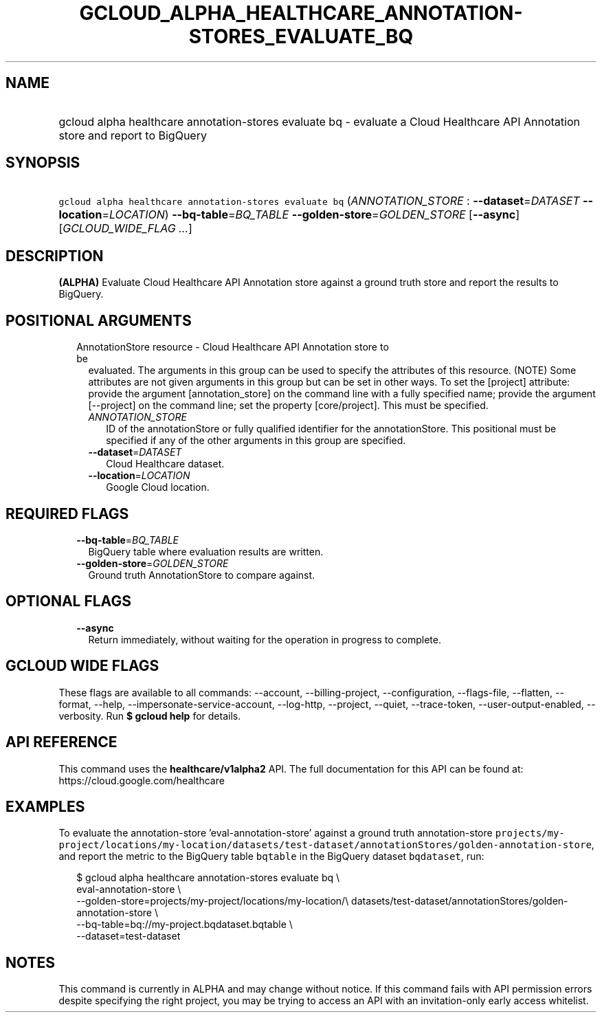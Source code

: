 
.TH "GCLOUD_ALPHA_HEALTHCARE_ANNOTATION\-STORES_EVALUATE_BQ" 1



.SH "NAME"
.HP
gcloud alpha healthcare annotation\-stores evaluate bq \- evaluate a Cloud Healthcare API Annotation store and report to BigQuery



.SH "SYNOPSIS"
.HP
\f5gcloud alpha healthcare annotation\-stores evaluate bq\fR (\fIANNOTATION_STORE\fR\ :\ \fB\-\-dataset\fR=\fIDATASET\fR\ \fB\-\-location\fR=\fILOCATION\fR) \fB\-\-bq\-table\fR=\fIBQ_TABLE\fR \fB\-\-golden\-store\fR=\fIGOLDEN_STORE\fR [\fB\-\-async\fR] [\fIGCLOUD_WIDE_FLAG\ ...\fR]



.SH "DESCRIPTION"

\fB(ALPHA)\fR Evaluate Cloud Healthcare API Annotation store against a ground
truth store and report the results to BigQuery.



.SH "POSITIONAL ARGUMENTS"

.RS 2m
.TP 2m

AnnotationStore resource \- Cloud Healthcare API Annotation store to be
evaluated. The arguments in this group can be used to specify the attributes of
this resource. (NOTE) Some attributes are not given arguments in this group but
can be set in other ways. To set the [project] attribute: provide the argument
[annotation_store] on the command line with a fully specified name; provide the
argument [\-\-project] on the command line; set the property [core/project].
This must be specified.

.RS 2m
.TP 2m
\fIANNOTATION_STORE\fR
ID of the annotationStore or fully qualified identifier for the annotationStore.
This positional must be specified if any of the other arguments in this group
are specified.

.TP 2m
\fB\-\-dataset\fR=\fIDATASET\fR
Cloud Healthcare dataset.

.TP 2m
\fB\-\-location\fR=\fILOCATION\fR
Google Cloud location.


.RE
.RE
.sp

.SH "REQUIRED FLAGS"

.RS 2m
.TP 2m
\fB\-\-bq\-table\fR=\fIBQ_TABLE\fR
BigQuery table where evaluation results are written.

.TP 2m
\fB\-\-golden\-store\fR=\fIGOLDEN_STORE\fR
Ground truth AnnotationStore to compare against.


.RE
.sp

.SH "OPTIONAL FLAGS"

.RS 2m
.TP 2m
\fB\-\-async\fR
Return immediately, without waiting for the operation in progress to complete.


.RE
.sp

.SH "GCLOUD WIDE FLAGS"

These flags are available to all commands: \-\-account, \-\-billing\-project,
\-\-configuration, \-\-flags\-file, \-\-flatten, \-\-format, \-\-help,
\-\-impersonate\-service\-account, \-\-log\-http, \-\-project, \-\-quiet,
\-\-trace\-token, \-\-user\-output\-enabled, \-\-verbosity. Run \fB$ gcloud
help\fR for details.



.SH "API REFERENCE"

This command uses the \fBhealthcare/v1alpha2\fR API. The full documentation for
this API can be found at: https://cloud.google.com/healthcare



.SH "EXAMPLES"

To evaluate the annotation\-store 'eval\-annotation\-store' against a ground
truth annotation\-store
\f5projects/my\-project/locations/my\-location/datasets/test\-dataset/annotationStores/golden\-annotation\-store\fR,
and report the metric to the BigQuery table \f5bqtable\fR in the BigQuery
dataset \f5bqdataset\fR, run:

.RS 2m
$ gcloud alpha healthcare annotation\-stores evaluate bq \e
    eval\-annotation\-store \e
    \-\-golden\-store=projects/my\-project/locations/my\-location/\e
datasets/test\-dataset/annotationStores/golden\-annotation\-store \e
    \-\-bq\-table=bq://my\-project.bqdataset.bqtable \e
    \-\-dataset=test\-dataset
.RE



.SH "NOTES"

This command is currently in ALPHA and may change without notice. If this
command fails with API permission errors despite specifying the right project,
you may be trying to access an API with an invitation\-only early access
whitelist.

